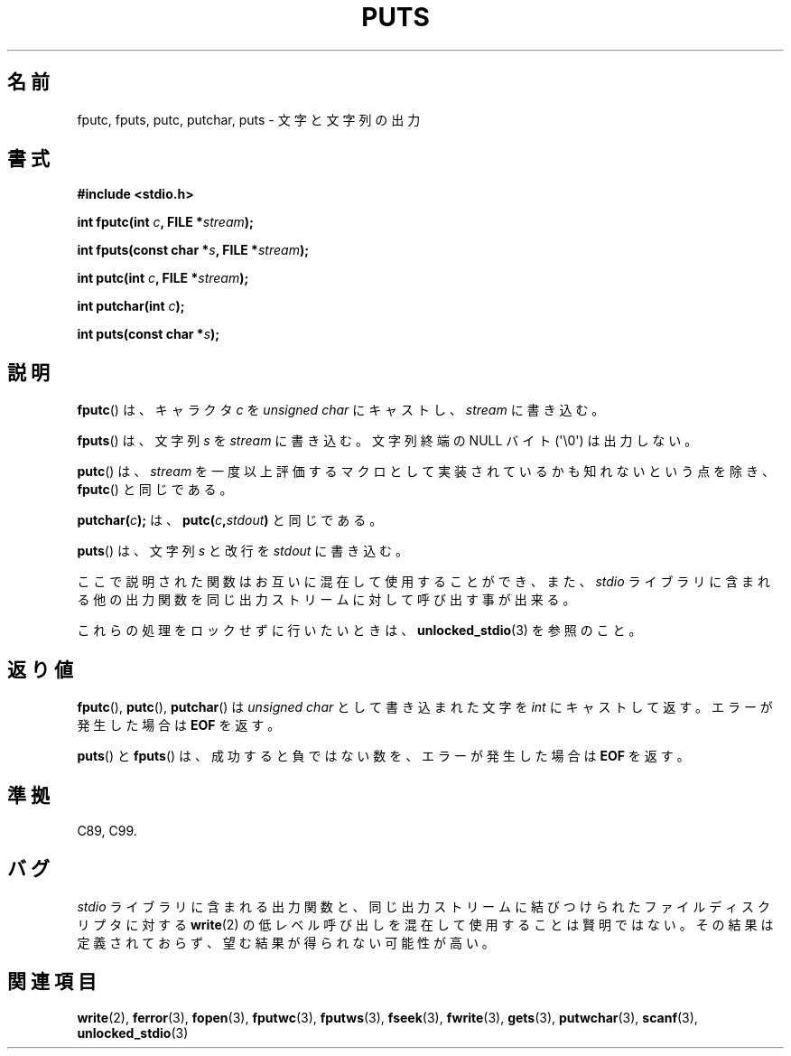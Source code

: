 .\" Copyright (c) 1993 by Thomas Koenig (ig25@rz.uni-karlsruhe.de)
.\"
.\" Permission is granted to make and distribute verbatim copies of this
.\" manual provided the copyright notice and this permission notice are
.\" preserved on all copies.
.\"
.\" Permission is granted to copy and distribute modified versions of this
.\" manual under the conditions for verbatim copying, provided that the
.\" entire resulting derived work is distributed under the terms of a
.\" permission notice identical to this one.
.\"
.\" Since the Linux kernel and libraries are constantly changing, this
.\" manual page may be incorrect or out-of-date.  The author(s) assume no
.\" responsibility for errors or omissions, or for damages resulting from
.\" the use of the information contained herein.  The author(s) may not
.\" have taken the same level of care in the production of this manual,
.\" which is licensed free of charge, as they might when working
.\" professionally.
.\"
.\" Formatted or processed versions of this manual, if unaccompanied by
.\" the source, must acknowledge the copyright and authors of this work.
.\" License.
.\" Modified Sat Jul 24 18:42:59 1993 by Rik Faith (faith@cs.unc.edu)
.\"
.\" Japanese Version Copyright (c) 1997 HIROFUMI Nishizuka
.\"	all rights reserved.
.\" Translated Wed Dec 24 12:33:40 JST 1997
.\"	by HIROFUMI Nishizuka <nishi@rpts.cl.nec.co.jp>
.\" Updated Fri Nov  2 JST 2001 by Kentaro Shirakata <argrath@ub32.org>
.\"
.TH PUTS 3  2011-09-28 "GNU" "Linux Programmer's Manual"
.SH 名前
fputc, fputs, putc, putchar, puts \- 文字と文字列の出力
.SH 書式
.nf
.B #include <stdio.h>
.sp
.BI "int fputc(int " c ", FILE *" stream );

.BI "int fputs(const char *" "s" ", FILE *" "stream" );

.BI "int putc(int " c ", FILE *" stream );

.BI "int putchar(int " c );

.BI "int puts(const char *" "s" );
.fi
.SH 説明
.BR fputc ()
は、キャラクタ
.I c
を
.I "unsigned char"
にキャストし、
.I stream
に書き込む。
.PP
.BR fputs ()
は、文字列
.I s
を
.I stream
に書き込む。
文字列終端の NULL バイト (\(aq\e0\(aq) は出力しない。
.PP
.BR putc ()
は、
.I stream
を一度以上評価するマクロとして実装されているかも知れないという点を除き、
.BR fputc ()
と同じである。
.PP
.BI "putchar(" c );
は、
.BI "putc(" c , stdout )
と同じである。
.PP
.BR puts ()
は、文字列
.I s
と改行を
.I stdout
に書き込む。
.PP
ここで説明された関数はお互いに混在して使用することができ、また、
.I stdio
ライブラリに含まれる他の出力関数を同じ出力ストリームに対して
呼び出す事が出来る。
.PP
これらの処理をロックせずに行いたいときは、
.BR unlocked_stdio (3)
を参照のこと。
.SH 返り値
.BR fputc (),
.BR putc (),
.BR putchar ()
は
.I unsigned char
として書き込まれた文字を
.I int
にキャストして返す。
エラーが発生した場合は
.B EOF
を返す。
.PP
.BR puts ()
と
.BR fputs ()
は、成功すると負ではない数を、エラーが発生した場合は
.B EOF
を返す。
.SH 準拠
C89, C99.
.SH バグ
.I stdio
ライブラリに含まれる出力関数と、同じ出力ストリームに結びつけられた
ファイルディスクリプタに対する
.BR write (2)
の低レベル呼び出しを混在して
使用することは賢明ではない。
その結果は定義されておらず、望む結果が得られない可能性が高い。
.SH 関連項目
.BR write (2),
.BR ferror (3),
.BR fopen (3),
.BR fputwc (3),
.BR fputws (3),
.BR fseek (3),
.BR fwrite (3),
.BR gets (3),
.BR putwchar (3),
.BR scanf (3),
.BR unlocked_stdio (3)
